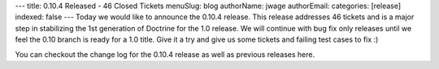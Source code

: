 ---
title: 0.10.4 Released - 46 Closed Tickets
menuSlug: blog
authorName: jwage 
authorEmail: 
categories: [release]
indexed: false
---
Today we would like to announce the 0.10.4 release. This release
addresses 46 tickets and is a major step in stabilizing the 1st
generation of Doctrine for the 1.0 release. We will continue with
bug fix only releases until we feel the 0.10 branch is ready for a
1.0 title. Give it a try and give us some tickets and failing test
cases to fix :)

You can checkout the change log for the 0.10.4 release as well as
previous releases here.
